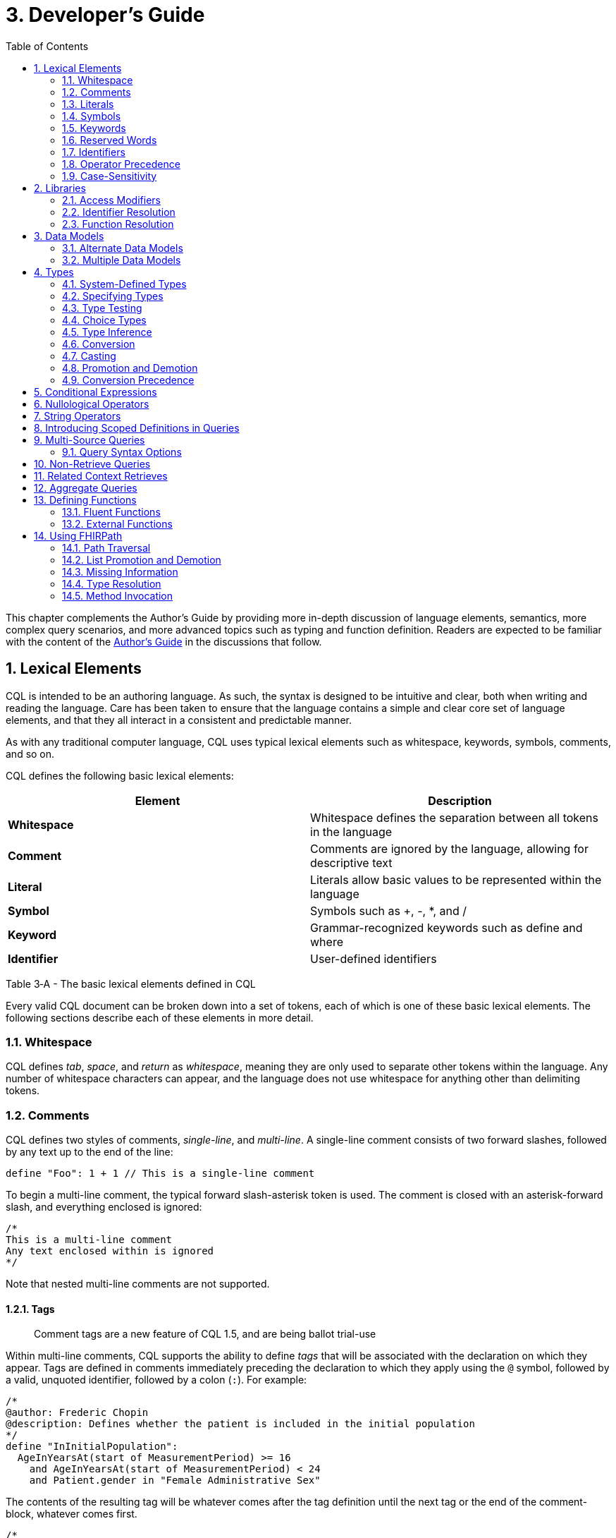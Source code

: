[[developers-guide]]
= 3. Developer’s Guide
:page-layout: dev
:backend: xhtml
:sectnums:
:sectanchors:
:toc:
:page-standards-status: normative

This chapter complements the Author’s Guide by providing more in-depth discussion of language elements, semantics, more complex query scenarios, and more advanced topics such as typing and function definition. Readers are expected to be familiar with the content of the link:02-authorsguide.html[Author’s Guide] in the discussions that follow.

[[lexical-elements]]
== Lexical Elements

CQL is intended to be an authoring language. As such, the syntax is designed to be intuitive and clear, both when writing and reading the language. Care has been taken to ensure that the language contains a simple and clear core set of language elements, and that they all interact in a consistent and predictable manner.

As with any traditional computer language, CQL uses typical lexical elements such as whitespace, keywords, symbols, comments, and so on.

CQL defines the following basic lexical elements:

[[table-3-a]]
[cols=",",options="header",]
|================================================================================
|Element |Description
|*Whitespace* |Whitespace defines the separation between all tokens in the language
|*Comment* |Comments are ignored by the language, allowing for descriptive text
|*Literal* |Literals allow basic values to be represented within the language
|*Symbol* |Symbols such as [.sym]#+#, [.sym]#-#, [.sym]#*#, and [.sym]#/#
|*Keyword* |Grammar-recognized keywords such as define and where
|*Identifier* |User-defined identifiers
|================================================================================

Table 3‑A - The basic lexical elements defined in CQL

Every valid CQL document can be broken down into a set of tokens, each of which is one of these basic lexical elements. The following sections describe each of these elements in more detail.

[[whitespace]]
=== Whitespace

CQL defines _tab_, _space_, and _return_ as _whitespace_, meaning they are only used to separate other tokens within the language. Any number of whitespace characters can appear, and the language does not use whitespace for anything other than delimiting tokens.

[[comments]]
=== Comments

CQL defines two styles of comments, _single-line_, and _multi-line_. A single-line comment consists of two forward slashes, followed by any text up to the end of the line:

[source,cql]
----
define "Foo": 1 + 1 // This is a single-line comment
----

To begin a multi-line comment, the typical forward slash-asterisk token is used. The comment is closed with an asterisk-forward slash, and everything enclosed is ignored:

[source,cql]
----
/*
This is a multi-line comment
Any text enclosed within is ignored
*/
----

Note that nested multi-line comments are not supported.

[[tags]]
==== Tags

[.note-info]
____
Comment tags are a new feature of CQL 1.5, and are being ballot trial-use
____

Within multi-line comments, CQL supports the ability to define _tags_ that will be associated with the declaration on which they appear. Tags are defined in comments immediately preceding the declaration to which they apply using the `@` symbol, followed by a valid, unquoted identifier, followed by a colon (`:`). For example:

[source,cql]
----
/*
@author: Frederic Chopin
@description: Defines whether the patient is included in the initial population
*/
define "InInitialPopulation":
  AgeInYearsAt(start of MeasurementPeriod) >= 16
    and AgeInYearsAt(start of MeasurementPeriod) < 24
    and Patient.gender in "Female Administrative Sex"
----

The contents of the resulting tag will be whatever comes after the tag definition until the next tag or the end of the comment-block, whatever comes first.

[source,cql]
----
/*
@author: Ludwig van Beethoven
@description: Determines the cumulative duration of a list of intervals
@comment: This function collapses the input intervals prior to determining the cumulative duration
to ensure overlapping intervals do not contribute multiple times to the result
 */
define function "CumulativeDuration"(Intervals List<Interval<DateTime>>):
  Sum((collapse Intervals) X return all duration in days of X)
----

[[literals]]
=== Literals

Literals provide for the representation of basic values within CQL. The following types of literals are supported:

[[table-3-b]]
[cols=",",options="header",]
|============================================================================================================
|Literal |Description
|*Null* |The null literal ([.kw]#null#)
|*Boolean* |The boolean literals ([.kw]#true# and [.kw]#false#)
|*Integer* |Sequences of digits in the range 0..2^31^-1
|*Long* |Sequences of digits in the range 0..2^63^-1
|*Decimal* |Sequences of digits with a decimal point, in the range 0.0.. (10^28^-1)/10^8^
|*String* |Strings of any character enclosed within single-ticks ([.lit]#'#)
|*Date* |The at-symbol ([.sym]#@#) followed by an ISO-8601 compliant representation of a date
|*DateTime* |The at-symbol ([.sym]#@#) followed by an ISO-8601 compliant representation of a datetime
|*Time* |The at-symbol ([.sym]#@#) followed by an ISO-8601 compliant representation of a time
|*Quantity* |An integer or decimal literal followed by a datetime precision specifier, or a UCUM unit specifier
|*Ratio* |A ratio of two quantities, separated by a colon ([.sym]#:#)
|============================================================================================================

Table 3‑B - The types of literals supported in CQL

CQL uses standard escape sequences for string literals:

[[table-3-c]]
[cols=",",options="header",]
|========================================================================================
|Escape |Character
|\' |Single-quote
|\" |Double-quote
|\` |Backtick
|\r |Carriage Return
|\n |Line Feed
|\t |Tab
|\f |Form Feed
|\\ |Backslash
|\uXXXX |Unicode character, where XXXX is the hexadecimal representation of the character
|========================================================================================

Table 3‑C - The escape sequences for string literals in CQL

[[symbols]]
=== Symbols

Symbols provide structure to the grammar and allow symbolic invocation of common operators such as addition. CQL defines the following symbols:

[[table-3-d]]
[cols=",",options="header",]
|===============================================================================================
|Symbol |Description
|*:* |Definition operator, typically read as “defined as”. Also used to separate the numerator from denominator in Ratio literals
|*()* |Parentheses for delimiting groups, as well as specifying and passing function parameters
|*[]* |Brackets for indexing into lists and strings, as well as delimiting the retrieve expression
|*{}* |Braces for delimiting lists and tuples
|*<>* |Angle-brackets for delimiting generic types within type specifiers
|*.* |Period for qualifiers and accessors
|*,* |Comma for delimiting items in a syntactic list
|*= != \<= < > >=* |Comparison operators for comparing values
|*+ - * / ^* |Arithmetic operators for performing calculations
|===============================================================================================

Table 3‑D - The symbols supported by CQL to provide structure to the grammar and allow symbolic invocation of common operators such as addition

[[keywords]]
=== Keywords

Keywords are words that are recognized by the parser and used to build the various language constructs. CQL defines the following keywords:

[source,cql]
----
after
aggregate
all
and
as
asc
ascending
before
between
by
called
case
cast
code
Code
codesystem
codesystems
collapse
concept
Concept
contains
context
convert
date
day
days
default
define
desc
descending
difference
display
distinct
div
duration
during
else
end
ends
except
exists
expand
false
flatten
fluent
from
function
hour
hours
if
implies
in
include
includes
included in
intersect
Interval
is
let
library
List
maximum
meets
millisecond
milliseconds
minimum
minute
minutes
mod
month
months
not
null
occurs
of
on
or
or after
or before
or less
or more
or on
overlaps
parameter
per
point
predecessor
private
properly
public
return
same
singleton
second
seconds
start
starting
starts
sort
successor
such that
then
time
timezoneoffset
to
true
Tuple
union
using
valueset
version
week
weeks
where
when
width
with
within
without
xor
year
years
----

[[reserved-words]]
=== Reserved Words

When there is no possibility for ambiguity, keywords may also be used as identifiers. However, many keywords are considered _reserved_ words, meaning that it is illegal to use them as identifiers. If necessary, identifiers that clash with a reserved word can be double-quoted or surrounded by backticks (`` ` ``).

The following keywords are defined as reserved words:

[source,cql]
----
aggregate
all
and
as
after
before
between
case
cast
Code
collapse
Concept
convert
day
days
difference
distinct
duration
during
else
exists
expand
false
flatten
from
if
in
included in
is
hour
hours
Interval
let
List
maximum
millisecond
milliseconds
minimum
minute
minutes
month
months
not
null
occurs
of
on or
or
or on
per
properly
return
same
second
seconds
singleton
sort
such that
then
to
true
Tuple
week
weeks
when
with
within
without
year
years
----

Note that most reserved words may still be used as identifiers if the usage is unambiguous. For example, [.kw]#exists# is a reserved word, but because the use of parentheses is required for function invocation, it can still be distinguished as a function identifier.

In addition, even though many keywords are allowed to appear as identifiers, this feature of the language is about avoiding naming clashes with data models used in CQL, and several places in the grammar do not allow keywords or reserved words to be used as identifiers. For example, named expressions, terminology declarations, aliases, and let clauses cannot use keywords or reserved words as identifiers.

[[identifiers]]
=== Identifiers

Identifiers are used to name various elements within the language. There are three types of identifiers in CQL, simple, delimited, and quoted.

A simple identifier is any alphabetical character or an underscore, followed by any number of alpha-numeric characters or underscores. For example, the following are all valid simple identifiers:

[source,cql]
----
Foo
Foo1
_Foo
foo
FOO
----

Note also that these are all unique identifiers. By convention, simple identifiers in CQL should not begin with underscores, and should be Pascal-cased (meaning the first letter of every word within the identifier is capitalized), rather than using underscores.

In particular, the use of identifiers that differ only in case should be avoided.

A delimited identifier is any sequence of characters enclosed in backticks ([.sym]#`#):

[source, cql]
----
`Encounter, Performed`
`Diagnosis`
----

A quoted identifier is any sequence of characters enclosed in double-quotes ([.sym]#"#):

[source,cql]
----
"Encounter, Performed"
"Diagnosis"
----

The use of double-quotes and backticks allows identifiers to contain spaces, commas, and other characters that would not be allowed within simple identifiers. This allows identifiers within CQL to be much more descriptive and readable.

To specify a quoted or delimited identifier that includes a double-quote ([.sym]#"#) or backtick ([.sym]#`#), use a backslash to escape the delimiter:

[source,cql]
----
"Encounter \"Inpatient\""
----

Note that double-quoted and delimited identifiers are still case-sensitive, and as with simple identifiers, the use of identifiers that differ only in case should be avoided. The enclosing delimiter marks are not included in the defined identifier.

CQL escape sequences for strings also work for identifiers:

[[table-3-e]]
[cols=",",options="header",]
|========================================================================================
|Escape |Character
|*\'* |Single-quote
|*\"* |Double-quote
|*\`* |Backtick
|*\r* |Carriage Return
|*\n* |Line Feed
|*\t* |Tab
|*\f* |Form Feed
|*\\* |Backslash
|*\uXXXX* |Unicode character, where XXXX is the hexadecimal representation of the character
|========================================================================================

Table 3‑E - The escape sequences for identifiers in CQL

[[qualified-identifiers]]
==== Qualified Identifiers

Identifiers can be combined using the _qualifier_ operator ([.sym]#.#), resulting in a _qualified identifier_. For example [.id]#Common.ConditionsIndicatingSexualActivity#. An identifier with no qualifiers is an _unqualified identifier_.

[[operator-precedence]]
=== Operator Precedence

CQL uses standard in-fix operator notation for expressing computational logic. As a result, CQL also adopts the expected operator precedence to ensure consistent and predictable behavior of expressions written using CQL. The following table lists the order of operator precedence in CQL from highest to lowest:

[[table-3-f]]
[cols=",",options="header",]
|==============================================================
|Category |Operators
|*Primary* |[.sym]#.# [.sym]#[]# [.sym]#()#
|*Conversion Phrase* |[.kw]#convert#..[.kw]#to#
|*Unary Arithmetic* |unary [.sym]#+/-#
|*Extractor* |[.kw]#start# [.kw]#end# [.kw]#difference# [.kw]#duration# [.kw]#width# [.kw]#successor# [.kw]#predecessor of# +
_component_ [.kw]#singleton from#
|*Exponentiation* |[.sym]#^#
|*Multiplicative* |[.sym]#*# [.sym]#/# [.kw]#div mod#
|*Additive* |[.sym]#+# [.sym]#-# [.sym]#&#
|*Conditional* |[.kw]#if#..[.kw]#then#..[.kw]#else# +
[.kw]#case#..[.kw]#else#..[.kw]#end#
|*Unary List* |[.kw]#distinct# [.kw]#collapse# [.kw]#flatten# [.kw]#expand#
|*Unary Test* |[.kw]#is null# [.kw]#true# [.kw]#false#
|*Type Operators* |[.kw]#is as cast#..[.kw]#as#
|*Unary Logical* |[.kw]#not exists#
|*Between* |[.kw]#between# +
_precision_ [.kw]#between# +
[.kw]#duration in# _precision_ [.kw]#between# +
[.kw]#difference in# _precision_ [.kw]#between#
|*Comparison* |[.sym]#\<=# [.sym]#<# [.sym]#># [.sym]#>=#
|*Timing Phrase* |[.kw]#same as# +
[.kw]#includes# +
[.kw]#during# +
[.kw]#before/after# +
[.kw]#within#
|*Interval Operators* |[.kw]#meets overlaps starts ends#
|*Equality* |[.sym]#=# [.sym]#!=# [.sym]#~# [.sym]#!~#
|*Membership* |[.kw]#in contains#
|*Conjunction* |[.kw]#and#
|*Disjunction* |[.kw]#or xor#
|*Implication* |[.kw]#implies#
|*Binary List* |[.kw]#union intersect except#
|==============================================================

Table 3‑F - The order of operator precedence in CQL

As with most expression languages, parentheses can always be used to force order-of-operations if the defined operator precedence does not produce the intended evaluation of a given expression.

When multiple operators appear in a single category, precedence is determined by the order of appearance in the expression, left to right.

[[case-sensitivity]]
=== Case-Sensitivity

To encourage consistency and reduce potential confusion, CQL is a case-sensitive language. This means that case is considered when matching keywords and identifiers in the language. For example, the following CQL is invalid:

[source,cql]
----
Define "Foo": 1 + 1
----

The declaration is illegal because the parser will not recognize [.kw]#Define# as a keyword.

[[libraries-1]]
== Libraries

Libraries provide the basic unit of code organization for CQL. Each CQL file contains a single library, and may include any number of libraries by reference, subject to the following constraints:

* The local <<identifiers,identifier>> for a referenced library must be <<qualified-identifiers,unqualified>> and unique within the artifact.
* Circular library references are not allowed.
* Library references are not transitive.

Library identifiers may be qualified to any degree to allow libraries to be organized and shared. In addition, the ELM for a <<04-logicalspecification.adoc#library,library>> contains an identifier element with a namespace which provides a globally unique, stable identifier scope for the library. All the library identifiers within a given namespace must be unique, and the namespace is used by the implementation environment to resolve library identifiers to their actual library source. See the <<examples.adoc#mother-infant-measure,Mother Infant Measure>> for an example of how namespaces are specified in ELM.

When including a library, use the fully qualified identifier for the library. If the [.kw]#called# clause is omitted from the include declaration, the unqualified library identifier will be used as the local identifier for the library.

Because the library identifier and its qualifiers are CQL identifiers, they may be either a simple identifier, or a delimited-identifier, which may actually be a uniform resource identifier (URI), an object identifier (OID), or any other identifier system. It is up to the implementation and environment what interpretation, if any, is given to the identifier of a library. For example, assume a library identified as [.id]#Global.Common#:

[source,cql]
----
library Global.Common

define function "Foo"(A Integer, B Integer):
  A + B
----

When including this library, the [.kw]#called# clause may be omitted:

[source,cql]
----
library UsingCommon

include Global.Common

define function "Bar"(A Integer, B Integer):
  Common.Foo(A, B)
----

Libraries may also be declared with a specific version. When referencing a library, the reference may include a version specifier. If the reference includes a version specifier, the library with that version specifier must be used. If the reference does not include a version specifier, it is up to the implementation environment to provide the most appropriate version of the referenced library.

It is an error to reference a specific version of a library if the library does not have a version specifier, or if there is no library with the referenced version.

Note that the library declaration is optional in a CQL document, but if it is omitted, it is not possible to reference the library from any other CQL library.

Libraries may reference other libraries to any degree of nesting, so long as no circular library references are introduced, and all references to the same library use the same version. For example, given:

[source,cql]
----
library A version '1'
library A version '2'

library B includes library A version '1'
library C includes library A version '2'
----

A library D may not reference both B and C, because it would result in two different versions of library A being referenced.

In addition, library references are not transitive, meaning that in order to reference the components declared within a particular library, the library must be explicitly included. In other words, referencing a library does not automatically include libraries referenced by that library.

[[access-modifiers]]
=== Access Modifiers

Each component of a library may have an access modifier applied, either [.kw]#public# or [.kw]#private#. If no access modifier is applied, the component is considered public. Only public components of a library may be accessed by referencing libraries. Private components can only be accessed within the library itself.

[[identifier-resolution]]
=== Identifier Resolution

For identifiers, if a library name is not provided, the identifier must refer to a locally or system defined component. If a library name is provided, it must be the local identifier for the library, and that library must contain the identifier being referenced.

For named expressions, CQL supports forward declarations, so long as the resolution does not result in a circular definition.

[[function-resolution]]
=== Function Resolution

For functions, if a library name is not provided, the invocation must refer to a locally defined function, or a CQL system function. Function resolution proceeds by attempting to match the _signature_ of the invocation, i.e. the number and type of each argument, to a defined signature for the function. Because the CQL type system supports subtyping, generics, and implicit conversion and casting, it is possible for an invocation signature to match multiple defined signatures. In these cases, the _least converting_ signature is chosen, meaning the signature with the fewest required conversions. If multiple signatures have the same number of required conversions, an ambiguous resolution error is thrown, and the author must provide an explicit cast or conversion to resolve the ambiguity.

If a library name is provided, only that library will be searched for a resolution.

As with expressions, CQL supports forward declarations for functions, so long as the reference does not result in a cycle.

[[data-models-1]]
== Data Models

CQL allows any number of data models to be included in a given library, subject to the following constraints:

* The data model identifier must be unique, both among data models, as well as libraries.
* Data model references are not included from referenced libraries. To reference the data types in a data model, an appropriate local using declaration must be specified.

As with library references, data model references may include a version specifier. If a version is specified, then the environment must ensure that the version specifier matches the version of the data model supplied. If no data model matching the requested version is present, an error is thrown.

[[alternate-data-models]]
=== Alternate Data Models

Although the examples in this specification generally use the QUICK model (part of the Clinical Quality Framework), CQL itself does not require or depend on a specific data model. For example, the following sample is taken from the CMS146v2_using_QDM.cql file in the Examples section of the specification:

[source,cql]
----
["Encounter, Performed": "Ambulatory/ED Visit"] E
  with ["Diagnosis": "Acute Pharyngitis"] P such that
    interval[P."start datetime", P."stop datetime")
      overlaps after interval[E."start datetime", E."stop datetime")
----

In this example, QDM is used as the data model. Note the use of quoted attribute identifiers to allow for the spaces in the names of QDM attributes.

[[multiple-data-models]]
=== Multiple Data Models

Because CQL allows multiple [.kw]#using# declarations, the possibility exists for clashes within retrieve expressions. For example, a library that used both QUICK and vMR may clash on the name [.id]#Encounter#. In general, the resolution process for class names within CQL proceeds as follows:

* If the class name has no qualifier, then each model used in the current library is searched for an exact match.
** If an exact match is found in more than one model, the reference is considered ambiguous and an error is thrown that the class reference is ambiguous among the matches found.
** If an exact match is found in only one model, that model and type is used.
** If no match is found in any model, an error is thrown that the referenced name cannot be resolved.
* If the class name has a qualifier, then the qualifier specifies the model to be searched, and only that model is used to attempt a resolution.
** If the qualifier specifies the name of a model that cannot be found in the current library, an error is thrown that the referenced model cannot be found.
** If an exact match is found in the referenced model, that class is used.
** If no exact match is found, an error is thrown that the qualified class name cannot be resolved.

[[types]]
== Types

CQL is a statically typed language, meaning that it is possible to infer the type of any given expression, and for any given operator invocation, the type of the arguments must match the types of the operands. To provide complete support for the type system, CQL supports several constructs for dealing with types including _type specifiers_, as well as _conversion_, _casting_, and _type-testing_ operators.

CQL uses a single-inheritance type system, meaning that each type is derived from at most one type. Given a type T and a type T' derived from type T, the following statements are true:

* The type T is a _supertype_ of type T'.
* The type T' is a _subtype_ of type T.
* A value of type T' may appear anywhere a value of type T is expected.

[[system-defined-types]]
=== System-Defined Types

CQL defines several base types that provide the elements for constructing other types, as well as for defining the operations available within the language.

The maximal supertype is System.Any. All other types derive from System.Any, meaning that any value is of some type, and also ultimately of type System.Any.

All the system-defined types derive directly from System.Any. The primitive types and their ranges are summarized here:

[[table-3-g]]
[cols=",,",options="header",]
|=========================================================================
|Type |Range |Step Size
|*Boolean* |false..true |N/A
|*Integer* |-2^31^..2^31^–1 |1
|*Long* |-2^63^..2^63^-1 |1
|*Date* |@0001-01-01..@9999-12-31 |1 day
|*DateTime* |@0001-01-01T00:00:00.0..@9999-12-31T23:59:59.999 |1 millisecond
|*Decimal* |(-10^28^+1)/10^8^..(10^28^-1)/10^8^ |10^-8^
|*String* |All strings of length 2^31^-1 or less. |N/A
|*Time* |@T00:00:00.0..@T23:59:59.999 |1 millisecond
|=========================================================================

Table 3‑G - The primitive types and their ranges supported in CQL

Note that CQL supports three-valued logic, see the section on <<02-authorsguide.adoc#missing-information,Missing Information>> in the Author's Guide, as well as the section on <<Missing Information>> in the Developer's guide for more.

In addition, CQL defines several structured types to facilitate representation and manipulation of clinical information:

[[table-3-h]]
[cols=",",options="header",]
|==========================================================================================================
|Type |Description
|*Code* |Represents a clinical terminology code, including the code identifier, system, version, and display.
|*Concept* |Represents a single concept as a list of equivalent Codes.
|*Quantity* |Represents a quantity with a dimension, specified in UCUM units.
|*Ratio* |Represents a ratio between two quantities
|==========================================================================================================

Table 3‑H - The structured types to facilitate representation and manipulation of clinical information

For more information about these types, refer to the link:09-b-cqlreference.html[CQL Reference] section on <<09-b-cqlreference.adoc#types-2,Types>>.

[[specifying-types]]
=== Specifying Types

In various constructs, the type of a value must be specified. For example, when defining the type of a parameter, or when testing a value to determine whether it is of a specific type. CQL provides the _type specifier_ for this purpose. There are five categories of type-specifiers, corresponding to the four categories of values supported by CQL, plus a choice type category that allows for more flexible models and expressions:

* Named Types
* Tuple Types
* Interval Types
* List Types
* Choice Types

The _named type specifier_ is simply the name of the type. For example:

[source,cql]
----
parameter Threshold Integer
----

This example declares a parameter named [.id]#Threshold# of type [.id]#Integer#.

The _tuple type specifier_ allows the names and types of the elements of the type to be specified. For example:

[source,cql]
----
parameter Demographics Tuple { address String, city String, zip String }
----

The _interval type specifier_ allows the point-type of the interval to be specified:

[source,cql]
----
parameter Range Interval<Integer>
----

The _list type specifier_ allows the element-type of a list to be specified:

[source,cql]
----
parameter Points List<Integer>
----

And finally, the _choice type specifier_ allows a choice type to be specified:

[source,cql]
----
parameter ChoiceValue Choice<Integer, String>
----

[[type-testing]]
=== Type Testing

CQL supports the ability to test whether or not a value is of a given type. For example:

[source,cql]
----
5 is Integer
----

returns [.kw]#true# because [.lit]#5# is an [.id]#Integer#.

In general, the _is_ relationship determines whether or not a given type is derived from another type. Given a type T and a type T' derived from type T, the following definitions hold:

* Identity – T is T
* Subtype – T' is T

Note that because of the _identity_ relationship above, the term _subtype_ applies to all derived types, as well as the type itself. In the discussions that follow, if a definition must explicitly refer to only derived types, the term _proper subtype_ will be used.

For interval types, given a point type P, and a point type P' derived from type P, interval type Interval<P'> is a subtype of interval type Interval<P>.

For list types, given an element type E, and an element type E' derived from type E, list type List<E'> is a subtype of list type List<E>.

For tuple types, given a tuple type T with elements E~1~, E~2~, ...E~n~, names N~1~, N~2~, ...N~n~­, and types T~1~, T~2~, ...T~n~, respectively, a tuple type T' with elements E'~1~, E'~2~, ...E'~n~, names N'~1~, N'~2~, ...N'~n~, and types T'~1~, T'~2~, ...T'~n~, type T' is a subtype of type T if and only if:

* The number of elements in each type is the same: |E| = |E'|
* For each element in T, there is one element in T' with the same name, and the type of the matching element in T' is a subtype of the type of the element in T.

For structured types, the supertype is specified as part of the definition of the type. Subtypes inherit all the elements of the supertype and may define additional elements that are only present on the derived type.

[[choice-types]]
=== Choice Types

CQL also supports the notion of a _choice type_, a type that is defined by a list of component types. For example, an element of a tuple type may be a choice of [.id]#Integer# or [.id]#String#, meaning that the element may contain a value that is either an [.id]#Integer#, or a [.id]#String#.

In addition, choice types can be used to indicate the type of a list of mixed elements, such as the result of a [.kw]#union#:

[source,cql]
----
[Procedure] union [Encounter]
----

This example results in a list that contains both Procedures and Encounters, and the resulting type is [.id]#Choice<Procedure#, [.id]#Encounter>#.

An expression of a choice type can be used anywhere that a value of any of its component types is expected, and an implicit cast will be used to restrict the choice type to the correct component type.

For example, given an [.id]#Observation# type with an element [.id]#value# of type [.id]#Choice<String#, [.id]#Code#, [.id]#Integer#, [.id]#Decimal#, [.id]#Quantity>#, the following expressions are all valid:

[source,cql]
----
Observation.value + 12
Observation.value & ' (observed)' +
Observation.value in "Valid Values" +
Observation.value < 5 'mg'
----

These expressions will result in an implicit cast being applied as follows:

[source,cql]
----
(Observation.value as Integer) + 12 +
(Observation.value as String) & ' (observed)' +
(Observation.value as Code) in "Valid Values" +
(Observation.value as Quantity) < 5 'mg'
----

The semantics for casting will result in a [.kw]#null# if the run-time value of the element is not of the appropriate type.

When accessing an element of a choice type with structured types as components, any element can be accessed. Note, however, that if the element being accessed is present in multiple components, the resulting expression may be a choice type if the elements have different types.

In addition, the choice type enables the set operations, [.kw]#union#, [.kw]#intersect#, and [.kw]#except# to be generalized to work on lists of different types.

For [.kw]#union#, this means that the inputs can be lists of different types of elements, and the type of the result is now a choice type with components of each of the input types. If the input types are the same, the result is a choice with a single component which degenerates to the component type.

For [.kw]#intersect#, this means the inputs can be lists of different types of elements, and the type of the result is a choice with only the types that are common between the input types. Again, if this results in a choice with a single component, it degenerates to the component type.

For [.kw]#except#, this means that the inputs can contain lists of different types of elements, but because the except may not exclude all the values of a given type, the result will be the same type as the left input.

[[type-inference]]
=== Type Inference

Type inference is the process of determining the type of an expression based on the types of the values and operations involved in the expression. CQL is a strongly typed language, meaning that it is always possible to infer the type of an expression at compile-time (i.e. by static analysis).

The type inference rules for the various categories of language constructs are given in the following sections.

[[literals-and-selectors]]
==== Literals and Selectors

The type of a literal is trivial for the primitive types and selectors: [.id]#Boolean#, [.id]#String#, [.id]#Integer#, [.id]#Long#, [.id]#Decimal#, [.id]#Date#, [.id]#DateTime#, [.id]#Time#, [.id]#Quantity#, and [.id]#Ratio#.

The type of the null selector is Any.

For a list selector, the type may be specified as part of the selector:

[source,cql]
----
List<System.Integer> { 1, 2, 3 }
----

Or it may be inferred based on the types of the elements:

[source,cql]
----
{ 1, 2, 3 }
----

For an empty list, with no specifier, the type is List<Any>.

If the type of a list is specified, the elements in the list are required to be of the declared element type of the list.

If the type of the list is inferred, the type of the first element is used initially, and subsequent elements in the list are required to be of the inferred type of the first element, with the exception that if a subsequent element is a supertype of the initial element, or if the initial element is convertible to the type of a subsequent element, the type of the subsequent element will become the new inferred element type for the list.

For a tuple selector, the type is constructed from the elements in the tuple selector.

For an instance selector, the type is determined by the name of the type of the instance being constructed.

[[operators-and-functions]]
==== Operators and Functions

In general, the result type of an operator or function is determined by the declared return type of the function. For example, the (Integer, Integer) overload of the Add operator returns an Integer value, so the type of an Add invocation is Integer:

[source,cql]
----
3 + 4
----

The CQL Reference appendix gives the signatures and declared return types for all system operators.

In addition to special cases for operators such as conditionals and Coalesce, CQL defines implicit conversion, casting, and promotion and demotion to provide more flexible type checking rules. These special cases are described in subsequent sections.

[[queries-1]]
==== Queries

For queries, the type inference rules are based on the clauses used, beginning with single-source queries:

1.  For a single-source query, the initial type of the query is the type of expression defining the single source. If the expression is singular (i.e. non-list-valued) the query ranges over only that element. If the expression is plural, the query ranges over all the elements in the list.
2.  For a multi-source query, the initial type of the query is defined by a tuple where each tuple has an element for each source in the query, named the alias name of the source, and of the type of the expression defining the source. If all sources are singular the initial type of the query is the singular tuple type. If any source is plural, the initial type of the query is a list of the tuple type.
3.  Let clauses only introduce content that can be referenced within the scope of the query, they do not impact the type of the result unless referenced within a return clause.
4.  With and without clauses only limit the set of results returned by a query, they do not impact the type of the result.
5.  A where clause only limits the set of results returned by the query, it does not impact the type of the result.
6.  The return clause determines the overall shape of the query result. If there is no return clause, the result type of the query is the same as the initial type of the query as determined based on the sources. If a return clause is used, the result type of the query is inferred based on the return expression. If the query is singular, the result type is the type of the return clause expression. If the query is plural, the result type is a list whose element types are the type of the return expression.
7.  Similar to the return clause, an aggregate clause, if present, determines the overall result of the query. If an aggregate clause is used, the result type of the query is the result type of the aggregate expression, regardless of whether the query is singular or plural.

[[conversion]]
=== Conversion

Conversion is the operation of turning a value from one type into another. For example, converting a number to a string, or vice-versa. CQL supports explicit conversion operators, as well as implicit conversion for some specific types.

[[explicit-conversion]]
==== Explicit Conversion

The explicit [.kw]#convert# can be used to convert a value from one type to another. For example, to convert the string representation of a datetime to a [.id]#DateTime# value:

[source,cql]
----
convert '2014-01-01T12:00:00.0-06:00' to DateTime
----

If the conversion cannot be performed, the result is [.kw]#null#. For example:

[source,cql]
----
convert 'Foo' to Integer
----

will result in [.kw]#null#. The convert syntax is equivalent to invoking one of the defined conversion operators:

[[table-3-i]]
[cols=",",options="header",]
|==============================================================================================================================================================================================================
|Operator |Description
|*ToBoolean(String)* |Converts the string representation of a boolean value to a Boolean value
|*ToInteger(String)* |Converts the string representation of an integer value to an Integer value using the format ([.sym]#+\|-#)d*
|*ToLong(Integer)* |Converts an Integer value to an equivalent Long value
|*ToLong(String)* |Converts the string representation of a long value to a Long value using the format ([.sym]#+\|-#)d*
|*ToDecimal(Integer)* |Converts an Integer value to an equivalent Decimal value
|*ToDecimal(Long)* |Converts a Long value to an equivalent Decimal value
|*ToDecimal(String)* |Converts the string representation of a decimal value to a Decimal value using the format ([.sym]#+\|-#)d*.d*
|*ToQuantity(Decimal)* |Converts a Decimal value to a Quantity with a default unit ('1')
|*ToQuantity(Integer)* |Converts an Integer value to a Quantity with a default unit ('1')
|*ToQuantity(String)* |Converts the string representation of a quantity value to a Quantity value using the format ([.sym]#+\|-#)d*.d*'units'
|*ToRatio(String)* |Converts the string representation of a ratio value to a Ratio value using the format <quantity>:<quantity>
|*ToDate(String)* |Converts the string representation of a date value to a Date value using ISO-8601 format: YYYY-MM-DD
|*ToDate(DateTime)* |Converts a DateTime to a Date. This is equivalent to invoking [.kw]#date from# on the DateTime value
|*ToDateTime(Date)* |Converts a Date value to a DateTime with all time components set to 0 and the timezone offset of the request
|*ToDateTime(String)* |Converts the string representation of a datetime value to a DateTime value using ISO-8601 format: YYYY-MM-DDThh:mm:ss.fff(+\|-)hh:mm
|*ToTime(String)* |Converts the string representation of a time value to a Time value using ISO-8601 format: hh:mm:ss.fff
|*ToString(Boolean)* |Converts a Boolean value to its string representation (true\|false)
|*ToString(Integer)* |Converts an Integer value to its string representation
|*ToString(Long)* |Converts a Long value to its string representation
|*ToString(Decimal)* |Converts a Decimal value to its string representation
|*ToString(Quantity)* |Converts a Quantity value to its string representation
|*ToString(Ratio)* |Converts a Ratio value to its string representation
|*ToString(Date)* |Converts a Date value to its string representation
|*ToString(DateTime)* |Converts a DateTime value to its string representation
|*ToString(Time)* |Converts a Time value to its string representation
|*ToConcept(Code)* |Converts a Code value to a Concept with the given Code as its primary and only Code. If the Code has a display value, the Concept will have the same display value.
|*ToConcept(List<Code>)* |Converts a list of Code values to a Concept with the first Code in the list as the primary Code. If the primary Code has a display value, the Concept will have the same display value.
|==============================================================================================================================================================================================================

Table 3‑I - The defined type conversion operators in CQL

For a complete description of these conversion operators, refer to the <<09-b-cqlreference.adoc#type-operators-1,Type Operators>> section in the link:09-b-cqlreference.html[CQL Reference].

[[quantity-conversions]]
==== Quantity Conversions

In addition to type conversions, CQL supports _quantity conversion_, converting a quantity from one unit to another unit using the same [.kw]#convert# keyword:

[source,cql]
----
convert 5000 'g' to 'kg'
convert 28 days to weeks
----

If the unit conversion is valid, the expression results in a quantity with the target units. If the unit conversion is invalid, the result is [.kw]#null#.

[.note-warning]
____

Note that implementations are not required to support quantity conversion. Implementations that do support unit conversion shall do so according to the conversion specified by UCUM. Implementations that do not support unit conversion shall throw an error if an unsupported unit conversion is requested with this operation.

____

[[implicit-conversions]]
==== Implicit Conversions

In addition to the explicit conversion operators discussed above, CQL supports implicit conversions for specific types to enable expressions to be built more easily. The following table lists the explicit and implicit conversions supported in CQL:

[[table-3-j]]
[cols=",,,,,,,,,,,,,",options="header",]
|===============================================================================================
|From\To   |Boolean |Integer |Long |Decimal |Quantity |Ratio |String |Date |DateTime |Time |Code |Concept |List<Code>
|*Boolean* |N/A |- |- |- |- |- |Explicit |- |- |- |- |- |-
|*Integer* |- |N/A |Implicit |Implicit |Implicit |- |Explicit |- |- |- |- |- |-
|*Long* |- |- |N/A |Implicit |- |- |Explicit |- |- |- |- |- |-
|*Decimal* |- |- |- |N/A |Implicit |- |Explicit |- |- |- |- |- |-
|*Quantity* |- |- |- |- |N/A |- |Explicit |- |- |- |- |- |-
|*Ratio* |- |- |- |- |- |N/A |Explicit |- |- |- |- |- |-
|*String* |Explicit |Explicit |Explicit |Explicit |Explicit |Explicit |N/A |Explicit |Explicit |Explicit |- |- |-
|*Date* |- |- |- |- |- |- |Explicit |N/A |Implicit |- |- |- |-
|*DateTime* |- |- |- |- |- |- |Explicit |Explicit |N/A |- |- |- |-
|*Time* |- |- |- |- |- |- |Explicit |- |- |N/A |- |- |-
|*Code* |- |- |- |- |- |- |- |- |- |- |N/A |Implicit |-
|*Concept* |- |- |- |- |- |- |- |- |- |- |- |N/A |Explicit
|*List<Code>* |- |- |- |- |- |- |- |- |- |- |- |Explicit |N/A
|===============================================================================================

Table 3‑J - The explicit and implicit conversions supported in CQL

In addition to these conversions, note that specific data models may introduce conversions, including implicit conversions.

Although implicit conversions can be performed using the explicit convert, the language will also automatically apply implicit conversions when appropriate to produce a correctly typed expression. For example, consider the following multiplication:

[source,cql]
----
define "MixedMultiply": 1 * 1.0
----

The type of the literal [.lit]#1# is [.id]#Integer#, and the type of the literal [.lit]#1.0# is [.id]#Decimal#. To infer the type of the expression correctly, the language will implicitly convert the type of the [.lit]#1# to [.id]#Decimal# by inserting a [.id]#ToDecimal# invocation. The multiplication is then performed on two [.id]#Decimals#, and the result type is [.id]#Decimal#.

In addition, CQL defines implicit conversion of a named structured type to its equivalent tuple type. For example, given the type [.id]#Person# with elements [.id]#Name# of type [.id]#String# and [.id]#DOB# of type [.id]#DateTime#, the following comparison is valid:

[source,cql]
----
define "TupleComparison": Person { Name: 'Joe', DOB: @1970-01-01 } = Tuple { Name: 'Joe', DOB: @1970-01-01 }
----

In this case, the structured value will be implicitly converted to the equivalent tuple type, and the comparison will evaluate to true.

Note that the opposite implicit conversion, from a tuple to a named structured type, does not occur because a named structured type has additional information (namely the type hierarchy) that cannot be inferred from the definition of a tuple type. In such cases, an explicit conversion can be used:

[source,cql]
----
define "TupleExpression": Tuple { Name: 'Joe', DOB: @1970-01-01 }
define "TupleConvert": convert TupleExpression to Person
----

The conversion from a tuple to a structured type requires that the set of elements in the tuple type be the same set or a subset of the elements in the structured type.

[[casting]]
=== Casting

Casting is the operation of treating a value of some base type as a more specific type at run-time. The [.kw]#as# operator provides this functionality. For example, given a model that defines an [.id]#ImagingProcedure# as a specialization of a [.id]#Procedure#, in the following example:

[source,cql]
----
define "AllProcedures": [Procedure]
define "ImagingProcedures":
  AllProcedures P
    where P is ImagingProcedure
    return P as ImagingProcedure
----

the [.id]#ImagingProcedures# expression returns all procedures that are instances of [.id]#ImagingProcedure# as instances of [.id]#ImagingProcedure#. This means that attributes that are specific to [.id]#ImagingProcedure# can be accessed.

If the run-time type of the value is not of the type specified in the [.kw]#as# operator, the result is [.kw]#null#.

In addition, CQL supports a _strict_ cast, which has the same semantics as casting, except that if the run-time type of the value is not of the type specified, a run-time error is thrown. The keyword [.kw]#cast# is used to indicate a strict cast:

[source,cql]
----
define "StrictCast": cast First(Procedures) as ImagingProcedure
----

[[implicit-casting]]
==== Implicit Casting

CQL also supports the notion of _implicit casting_ to prevent the need to cast a [.kw]#null# literal to a specific type. For example, consider the following expression:

[source,cql]
----
define "ImplicitCast": 5 * null
----

The type of the first argument to the multiplication is [.id]#Integer#, and the type of the second argument is [.id]#Any#, an untyped [.kw]#null# literal. But multipication of [.id]#Integer# and [.id]#Any# is not defined and [.id]#Any# is a supertype of [.id]#Integer#, not a subtype. This means that with strict typing, this expression would not compile without the addition of an explicit cast:

[source,cql]
----
define "ImplicitCast": 5 * (null as Integer)
----

To avoid the need for this explicit cast, CQL implicitly casts the [.id]#Any# to [.id]#Integer#.

[[promotion-and-demotion]]
=== Promotion and Demotion

To simplify the expression of logic involving lists and intervals, CQL defines _promotion_ and _demotion_, which are a special class of implicit conversions.

Promotion is used to implicitly convert a value to a list of values of that type. Whenever an operation that expects a list-valued argument is passed a single value, the single value may be promoted to a list of the same type containing the single value as its only element.

Demotion is the opposite, used to implicitly extract a single value from a list of values. Whenever an operation that expects a singleton is passed a list, the list may be demoted to a singleton using [.kw]#singleton from#.

For intervals, promotion is performed by creating an interval with the single value as the start and end of the interval, and demotion is performed using [.kw]#point from#.

Note that the use of demotion has the potential to result in a run-time error if [.kw]#singleton from# is invoked on a list with multiple elements, or if [.kw]#point from# is invoked on an interval wider than a single point. In addition, promotion and demotion can sometimes result in unexpected behavior. As such, environments may choose whether or not to support these features of the language.

Whether or not promotion and demotion should be used depends on the type-safety expectations for each use case. As such, promotion and demotion should only be used in environments where the consequences are well understood. By default, list promotion and demotion are appropriate to support the use of FHIRPath, interval promotion is used only to enable mixed-type signatures for the [.kw]#same or after# and [.kw]#same or before# operators, and interval demotion is not used.

[[conversion-precedence]]
=== Conversion Precedence

Because of the possibility that a given invocation signature may be resolved to multiple overloads of an operator through the application of different conversions, CQL specifies a conversion precedence for resolving the ambiguity. When matching the invocation type of an argument to the declared type of the corresponding argument of an operator, the following precedence is applied:

1.  Exact match – If the invocation type is an exact match to the declared type of the argument
2.  Subtype – If the invocation type is a subtype of the declared type of the argument
3.  Compatible – If the invocation type is compatible with the declared type of the argument (e.g., the invocation type is Any)
4.  Cast - If the invocation type can be cast to the declare type (e.g., the invocation type is a choice that includes the declared type)
5.  Implicit Conversion To Simple Type – An implicit conversion is defined from the invocation type of the argument to the declared type of the argument, and the declared type is a simple type
6.  Implicit Conversion To Class Type - An implicit conversion is defined from the invocation type of the argument to the declared type of the argument, and the declared type is a class type
7.  Interval Promotion - The declared type is an interval and the invocation type can be promoted to an interval of that type
8.  List Demotion – The invocation type of the argument is a list and can be demoted to the declared type
9.  Interval Demotion - The invocation type of the argument is an interval and can be demoted to the declared type
10.  List Promotion – The declared type is a list and the invocation type can be promoted to a list of that type

These conversion precedences can be viewed as ordered from _least converting_ to _most converting_. When determining a conversion path from an invocation signature to a declared signature, the _least converting_ overall conversion path is used.

[[conditional-expressions]]
== Conditional Expressions

To simplify the expression of complex logic, CQL provides two flavors of conditional expressions, the [.kw]#if# expression, and the [.kw]#case# expression.

The if expression allows a single condition to select between two expressions:

[source,cql]
----
if Count(X) > 0 then X[1] else 0
----

This expression checks the count of X and returns the first element if it is greater than [.lit]#0#; otherwise, the expression returns [.lit]#0#. Note that if the condition evaluates to [.kw]#null#, it is interpreted as [.kw]#false#.

The [.kw]#case# expression allows multiple conditions to be tested, and comes in two flavors: standard case, and selected case.

A standard case allows any number of conditions, each with a corresponding expression that will be the result of the [.kw]#case# if the associated condition evaluates to [.kw]#true#. Note that as with the if expression, if the condition evaluates to [.kw]#null#, it is interpreted as [.kw]#false#. If none of the conditions evaluate to [.kw]#true#, the [.kw]#else# expression is the result:

[source,cql]
----
case
  when X > Y then X
  when Y > X then Y
  else 0
end
----

A selected case specifies a comparand, and each case item specifies a possible value for the comparand. If the comparand is equal to a case item, the corresponding expression is the result of the selected case. If the comparand does not equal any of the case items, the else expression is the result:

[source,cql]
----
case X
  when 1 then 12
  when 2 then 14
  else 15
end
----

Note that if the source expression in a selected case is [.kw]#null#, no condition will compare equal and the result will be the else expression. If any case item is [.kw]#null#, it will not compare equal to the comparand.

Both of these conditional expression constructs require run-time conditional evaluation. This is sometimes referred to as short-circuit evaluation for conditional expressions. For implementations, this means delaying evaluation of the arguments. Revisiting the first example in this section:

[source,cql]
----
if Count(X) > 0 then X[1] else 0
----

Short-circuit evaluation means the expression `X[1]` will only be evaluated if `Count(X) > 0` evaluates to [.kw]#true#. This is in contrast to the logical operators [.kw]#and# and [.kw]#or#, where short-circuit evaluation is not required.

[[nullological-operators]]
== Nullological Operators

To provide complete support for missing information, CQL supports several operators for testing for and dealing with null results.

To provide a null result, use the [.kw]#null# keyword:

[source,cql]
----
null
----

To test whether an expression is [.kw]#null#, use the _null test_:

[source,cql]
----
X is null
X is not null
----

To replace a null with the result of an expression, use a simple [.kw]#if# expression:

[source,cql]
----
if X is null then Y else X
----

To return the first non-null expression among two or more expressions, use the [.id]#Coalesce# operator:

[source,cql]
----
Coalesce(X, Y, Z)
----

which is equivalent to:

[source,cql]
----
case
  when X is not null then X
  when Y is not null then Y
  else Z
end
----

In addition, CQL supports the boolean-test operators [.kw]#is [not] true# and [.kw]#is [not] false#. These operators, like the null-test operator, only return [.kw]#true# and [.kw]#false#, they will not propagate a [.kw]#null# result.

[source,cql]
----
X is true
X is not false
----

The first example will return [.kw]#true# if X evaluates to [.kw]#true#, [.kw]#false# if X evaluates to [.kw]#false# or [.kw]#null#. The second example will return [.kw]#true# if X evaluates to [.kw]#true# or [.kw]#null#, [.kw]#false# if X evaluates to [.kw]#false#. Note in particular that these operators are _not_ equivalent to comparison of [.id]#Boolean# results using equality or inequality.

[[string-operators]]
== String Operators

Although less common in typical clinical logic, some use cases require string manipulation. As such, CQL supports a core set of string operators.

Like lists, strings are 0-based in CQL. To index into a string, use the _indexer_ operator:

[source,cql]
----
X[0]
----

To determine the length of string, use the [.id]#Length# operator:

[source,cql]
----
Length(X)
----

To determine the position of a given pattern within a string, use the [.id]#PositionOf# operator:

[source,cql]
----
PositionOf('cde', 'abcdefg')
----

The [.id]#PositionOf()# operator returns the index of the starting character of the first argument in the second argument, if the first argument can be located in the second argument. Otherwise, [.id]#PositionOf()# returns [.lit]#-1# to indicate the pattern was not found in the string. To find the last appearance of a given pattern, use [.id]#LastPositionOf()#, and to find patterns at the beginning and end of a string, use [.id]#StartsWith()# and [.id]#EndsWith()#. Regular expression matching can be performed with the [.id]#Matches()# and [.id]#ReplaceMatches()# operators.

To return a substring from a given string, use the [.id]#Substring# operator:

[source,cql]
----
Substring('abcdefg', 0, 3)
----

This example returns the string [.lit]#'abc'#. The second argument is the starting index of the substring to be returned, and the third argument is the length of the substring to be returned. If the length is greater than the number of characters present in the string from the starting index on, the result includes only the remaining characters. If the starting index is less than 0, or greater than the length of the string, the result is [.kw]#null#. The third argument is optional; if it is not provided, the substring is taken from the starting index to the end of the string.

To concatenate strings, use the [.sym]#+# operator:

[source,cql]
----
'abc' + 'defg'
----

Note that when using [.sym]#+# with string values, if either argument is [.kw]#null#, the result will be [.kw]#null#. To treat [.kw]#null# as the empty string ([.sym]#''#), use the [.sym]#&# operator:

[source,cql]
----
'abc' & 'defg'
----

To combine a list of strings, use the [.id]#Combine# operator:

[source,cql]
----
Combine({ 'ab', 'cd', 'ef' })
----

The result of this expression is:

[source,cql]
----
'abcdef'
----

To combine a list with a separator, provide the separator argument to the [.id]#Combine# operator:

[source,cql]
----
Combine({ 'completed', 'refused', 'pending' }, ';')
----

The result of this expression is:

[source,cql]
----
'completed;refused;pending'
----

To split a string into a list of strings based on a specific separator, use the [.id]#Split# operator:

[source,cql]
----
Split('completed;refused;pending', ';')
----

The result of this expression is:

[source,cql]
----
{ 'completed', 'refused', 'pending' }
----

Use the [.id]#Upper# and [.id]#Lower# operators to return strings with upper or lowercase letters for all characters in the argument.

[[introducing-context-in-queries]]
== Introducing Scoped Definitions in Queries

The CQL query construct provides for the ability to introduce named expressions that only exist within the scope of a single query. The _let clause_ of queries allows any number of definitions to be provided. Each definition has access to all the available components of the query scope. This feature is extremely useful for simplifying query logic by allowing complex expressions to be defined and then reused within the scope of a single query. For example:

[source,cql]
----
"Medications" M
  let ingredients: GetIngredients(M.rxNormCode)
  return
    ingredients I
      let
        adjustedDoseQuantity: EnsureMicrogramQuantity(M.doseQuantity),
        dailyDose:
          GetDailyDose(
            I.ingredientCode,
            I.strength,
            I.doseFormCode,
            adjustedDoseQuantity,
            M.dosesPerDay
          ),
        factor: GetConversionFactor(I.ingredientCode, dailyDose, I.doseFormCode)
      return {
        rxNormCode: M.rxNormCode,
        doseFormCode: I.doseFormCode,
        doseQuantity: adjustedDoseQuantity,
        dosesPerDay: M.dosesPerDay,
        ingredientCode: I.ingredientCode,
        ingredientName: I.ingredientName,
        strength: I.strength,
        dailyDose: dailyDose,
        mme: Quantity { value: dailyDose.value * factor, unit: dailyDose.unit + '/d' }
      }
----

In this query, the same logic defined by the [.id]#dailyDose# expression can be reused multiple times in the where clause, avoiding the need to repeat the calculation and making the intended meaning of the logic much more clear.

Note also the ability to reference a previously defined let in the same scope, as in the use of [.id]#adjustedDoseQuantity# in the definition of [.id]#dailyDose#.

[[multi-source-queries]]
== Multi-Source Queries

In addition to the single-source queries discussed in the Author’s Guide, CQL provides multi-source queries to allow for the simple expression of complex relationships between sets of data. Consider the following excerpt from the numerator of a measure for appropriate warfarin and parenteral anticoagulation overlap therapy:

* *Numerator =*
** Patients who received warfarin and parenteral anticoagulation:
*** Five or more days, with an INR greater than or equal to 2 prior to discontinuation of parenteral therapy
*** OR: Five or more days, with an INR less than 2 and discharged on overlap therapy
*** OR: Less than five days and discharged on overlap therapy

We begin by breaking this down into the source components, Encounters, Warfarin Therapy, and Parenteral Therapy:

[source,cql]
----
define "Encounters": [Encounter: "Inpatient"] E
  where E.period during "Measurement Period"
define "Warfarin Therapy": [MedicationAdministration: "Warfarin"]
define "Parenteral Therapy": [MedicationAdministration: "Parenteral Anticoagulation"]
----

First, we establish that the encounter had both warfarin and parenteral anticoagulation therapies. This is easy enough to accomplish using [.kw]#with# clauses:

[source,cql]
----
define "Encounters with Warfarin and Parenteral Therapies":
  "Encounters" E
    with "Warfarin Therapy" W such that W.effectiveTime starts during E.period
    with "Parenteral Therapy" P such that P.effectiveTime starts during E.period
----

However, the next step involves calculating the duration of overlap between the warfarin and parenteral therapies, and a with clause only filters by a relationship, it does not introduce any data from the related source. To allow queries like this to be easily expressed, CQL allows a [.kw]#from# clause to be used to start a query:

[source,cql]
----
define "Encounters with Warfarin and Parenteral Therapies":
  from "Encounters" E,
    "Warfarin Therapy" W,
    "Parenteral Therapy" P
  where W.effectiveTime starts during E.period
    and P.effectiveTime starts during E.period
----

We now have both the encounter and the warfarin and parenteral therapies in scope and can perform calculations involving all three:

[source,cql]
----
define "Encounters with overlapping Warfarin and Parenteral Therapies":
  from "Encounters" E,
    "Warfarin Therapy" W,
    "Parenteral Therapy" P
  where W.effectiveTime starts during E.period
    and P.effectiveTime starts during E.period
    and duration in days of (W.effectiveTime intersect P.effectiveTime) >= 5
    and Last([Observation: "INR Value"] I
      where I.applies during P.effectiveTime sort by applies).value >= 2
----

This gives us the first condition, namely that a patient was on overlapping warfarin and parenteral therapies for at least 5 days, and the ending INR result associated with the parenteral therapy is greater than or equal to 2.

Next, we need to build criteria for the other cases, but these cases involve the same calculations, just compared against different values, or in different ways. Rather than having to restate the calculations multiple times, CQL allows a [.kw]#let# clause to be used to introduce an intermediate computational result within a query:

[source,cql]
----
define "Encounters with overlapping Warfarin and Parenteral Therapies":
  from "Encounters" E,
    "Warfarin Therapy" W,
    "Parenteral Therapy" P
  let
    overlapDuration: duration in days of (W.effectiveTime intersect P.effectiveTime),
    endingINR:
      Last([Observation: "INR Value"] I
        where I.applies during P.effectiveTime sort by applies
      ).value
  where W.effectiveTime starts during E.period
    and P.effectiveTime starts during E.period
    and (
      (overlapDuration >= 5 and endingINR >= 2)
      or (overlapDuration >= 5 and endingINR < 2
        and P.effectiveTime overlaps after E.period)
      or (overlapDuration < 5
        and P.effectiveTime overlaps after E.period)
    )
return E
----

Because the return clause in a query is optional, the type of the result of multi-source queries with no return clause is defined as a list of tuples with an element for each source named the alias for the source within the query and of the type of the elements of the source. For example:

[source,cql]
----
from [Encounter] E, [MedicationStatement] M
----

The result type of this query is:

[source,cql]
----
List<Tuple { E Encounter, M MedicationStatement }>
----

The result will be a list of tuples containing the cartesian product of all Encounters and Medication Statements.

In addition, the default for return clauses is [.kw]#distinct#, as opposed to [.kw]#all#, so if no return clause is specified, duplicates will be eliminated from the result.

[[query-syntax-options]]
=== Query Syntax Options

Note that the grammar for CQL queries allows for the [.kw]#from# keyword to be used for single- and multi-source queries. For example, the following is valid CQL:

[source,cql]
----
from [Encounter] E
  where E.effectiveTime starts after Today() - 1 year
----

Moreover, parsing the grammar can be simplified by requiring that all queries start with the [.kw]#from# keyword. To support a change to the language to enable this simplification, environments may require that all queries begin with the [.kw]#from# keyword.

[[non-retrieve-queries]]
== Non-Retrieve Queries

In addition to the query examples already discussed, it is possible to use any arbitrary expression as the source for a query. For example:

[source,cql]
----
({ 1, 2, 3, 4, 5 }) L return L * 2
----

This query results in [.sym]#{# [.lit]#2#, [.lit]#4#, [.lit]#6#, [.lit]#8#, [.lit]#10# [.sym]#}#. Note that the parentheses are required for arbitrary expressions. A query source is either a retrieve, a qualified identifier, or a parenthesized expression.

The above example also illustrates that queries need not be based on lists of tuples. In fact, they need not be based on lists at all. The following example illustrates the use of a query to redefine a single tuple:

[source,cql]
----
define "FirstInpatientEncounter":
  First([Encounter] E where E.class = 'inpatient' sort by period.start desc)

define "RedefinedEncounter":
  FirstInpatientEncounter E
    return Tuple {
      type: E.type,
      admissionDate: E.period.start,
      dischargeDate: E.period.end
    }
----

In addition, even if a given query is based on a list of tuples, the results are not required to be tuples. For example, if only the length of stay is required, the following example could be used to return a list of integers representing the length of stay in days for each encounter:

[source,cql]
----
[Encounter: "Inpatient"] E
  return duration in days of E.period
----

[[related-context-retrieves]]
== Related Context Retrieves

[.note-info]
____
Support for specifying search paths, include and reverseInclude elements in the Retrieve is a new feature of CQL 1.5, and is being balloted trial-use.
____

To allow queries to cross contexts, CQL supports the notion of a _related context retrieve_. For example, consider a neonatal measure where the infant is the subject of the measure. In order to calculate gestational age, the measure may need to retrieve information from the mother's record. Without the ability to cross contexts, this would not be possible. The following example illustrates this usage:

[source,cql]
----
context Patient

define "Mother": singleton from ([RelatedPerson: "Mother Relationship"])

define "Estimated Due Date":
  Last(
    ["Mother" -> "Observation": "Estimated Due Date Exam"] Exam
      sort by effective
  )

define "Gestational Age in Days at Birth":
  (280 - (duration in days between "Estimated Due Date" and "Birth Date")) div 7
----

Note the use of the [.id]#"Mother"# expression within the retrieve: [.id]#["Mother" \-> "Observation": "Estimated Due Date Exam"]#. This syntax ([.sym]#\->#) indicates that the retrieve should be performed in the context returned by the [.id]#"Mother"# expression. The [.id]#"Mother"# expression in this case will be evaluated in the [.id]#"Patient"# context, and result in a [.id]#RelatedPerson# from the infant's record with the relationship type of [.id]#"Mother Relationship"#. The [.id]#RelatedPerson# will then be used as the context for the retrieve.

If the expression being defined (such as "Mother" in the previous example) is [.kw]#null#, the related context retrieve would be evaluated with [.id]#id# [.sym]#= null#, which would result in unknown and an empty list would be the result. If the expression returns a class instance (as in this case, an instance of a [.id]#RelatedPerson#), the model information is used to determine the attribute of the class that contains the value for the context id ([.id]#linkedPatientId# in this case). And finally, the expression is not allowed to return a list, it must evaluate to a single class or primitive value.

[.note-danger]
____
As with all healthcare-related data, there are privacy and security concerns associated with this feature. Implementations must ensure that use of this functionality does not violate any access, authorization, or use protocols in the systems being accessed with this feature.

See the <<examples.adoc#mother-infant-measure,Mother Infant Measure>> example for a detailed illustration of this functionality.
____

[[aggregate-queries]]
== Aggregate Queries

[.note-info]
____
The aggregate clause is a new feature of CQL 1.5, and is being balloted trial-use.
____

CQL provides support for a limited class of recursive problems using the _aggregate clause_ of the query construct. This clause is similar in function to the JavaScript `.reduce()` function, in that it allows an expression to be repeatedly evaluated for each element of a list, and that expression can access the _current_ value of the aggregation. For example, the following query illustrates a simple usage of this construct to calculate the factorial of 5:

[source,cql]
----
define FactorialOfFive:
  ({ 1, 2, 3, 4, 5 }) Num
    aggregate Result starting 1: Result * Num
----

In this example, the list of integers from `1` to `5` is introduced as the primary source in a query with the alias `Num`, and then the `aggregate` clause is used to calculate the factorial. The result is named `Result` and given the starting value of `1`. This result is then repeatedly multiplied by each integer in the list to produce the final result.

More formally, the `aggregate` clause has the following syntax:

[source,ebnf]
----
<aggregate clause> ::=
  aggregate [(all | distinct)] <result alias> [<starting clause>] : <expression>

<starting clause> ::=
  starting (<simple literal> | <quantity | "("<expression>")")
----

The `aggregate` clause may be used in any query instead of a `return` clause, and causes the query to return the result of the last iteration of the aggregate expression. The `all` and `distinct` keywords can be used and apply to the elements prior to the iteration. The `result alias` is an identifier that can be used within the aggregation expression to refer to the current result value, enabling a limited form of recursion. The `starting clause` can be used to provide an initial value for the aggregation. If no starting clause is specified, the aggregation result is initially `null`.

As in the simple example above, the result of the query can be a single value, rather than a list of values, but note that since the aggregate expression may return a list, the result of an `aggregate` query may still be a list:

[source,cql]
----
define "RolledOutIntervals":
  MedicationRequestIntervals M
    aggregate R starting (null as List<Interval<DateTime>>): R union ({
      M X
        let S: Max({ end of Last(R) + 1 day, start of X }),
          E: S + duration in days of X
        return Interval[S, E]
    })
----

In this example, the `aggregate` expression is returning the union of the current result with an interval constructed from the greater of the day after the end of the last interval and the start of the current interval, to the duration in days of the current interval later. The result is a list of non-overlapping intervals where any overlaps in the input list have pushed out subsequent intervals.

Note that in general, since the type of the aggregate expression is not known until the expression can be semantically analyzed, it may be necessary to provide a typed starting expression as illustrated in this example. The starting clause can be omitted if the type of the result can be inferred from the aggregate expression:

[source,cql]
----
define FactorialOfFive:
  ({ 1, 2, 3, 4, 5 }) Num
    aggregate Result: Coalesce(Result, 1) * Result
----

In this example, since the starting clause is omitted, Result is initially null, and Coalesce must be used to provide the default value of 1, and the type of Integer will be inferred through the Coalesce. Note that although this example only computes the factorial of five, the expand operator could be used to generate a sequence of integers and used to construct a general factorial function.

[[defining-functions]]
== Defining Functions

CQL provides for the definition of functions. A function in CQL is a named expression that is allowed to take any number of arguments, each of which has a name and a declared type. For example:

[source,cql]
----
define function "CumulativeDuration"(Intervals List<Interval<DateTime>>):
  Sum((collapse Intervals) X return all duration in days of X)
----

This statement defines a function named [.id]#CumulativeDuration# that takes a single argument named [.id]#Intervals# of type [.kw]#List<Interval<DateTime>>#. The function returns the sum of duration in days of the collapsed intervals given. This function can then be used just as any other system-defined function:

[source,cql]
----
define "Encounters": [Encounter: "Inpatient Visit"]
define "CD": CumulativeDuration(Encounters E return E.period)
----

These statements establish an expression named CD that computes the cumulative duration of inpatient encounters for a patient.

Within the library in which it is defined, a function can be invoked directly by name. When a function is defined in a referenced library, the local library alias must be used to invoke the function. For example, assuming a library with the above function definition and referenced with the local alias [.id]#Core#:

[source,cql]
----
define "Encounters": [Encounter: "Inpatient Visit"]
define "CD": Core.CumulativeDuration(Encounters E return E.period)
----

In this example, the [.id]#CumulativeDuration# function must be invoked using the local library alias [.id]#Core#.

Functions can be defined that reference other functions anywhere within any library and to any degree of nesting, so long as the reference does not result in a circular reference.

[[fluent-functions]]
=== Fluent Functions

[.note-info]
____

Fluent functions are a new feature of CQL 1.5, and are being balloted trial-use.
____

Functions can be defined as _fluent_ by including the [.kw]#fluent# keyword as part of the function definition:

[source,cql]
----
define fluent function "confirmed"(Conditions List<Condition>):
  Conditions C where C.verificationStatus ~ "Condition Confirmed"

define fluent function "active"(Conditions List<Condition>):
  Conditions C where C.clinicalStatus ~ "Condition Active"
    and C.abatement is null

define fluent function "activeOrRecurring"(Conditions List<Condition>):
  Conditions C
    where C.clinicalStatus ~ "Condition Active"
      or C.clinicalStatus ~ "Condition Recurrence"
      or C.clinicalStatus ~ "Condition Relapse"
----

A _fluent_ function means that it can be invoked using dot-notation (`.`), and the first argument to the function will be provided by the value of the left-side of the dot-invocation at that point. For example:

[source,cql]
----
define "Diabetes Conditions":
  [Condition: "Diabetes Mellitus"]

define "Confirmed and Active or Recurring Diabetes Conditions":
  Conditions.confirmed().activeOrRecurring()
----

A _fluent_ function may also take multiple arguments where the first argument to the function will be provided by the value of the left-side of the dot-invocation at that point and the second argument can still be passed in. For example:

[source,cql]
----
define fluent function byClinicalStatus(Conditions List<Condition>, Concept status):
  Conditions C where C.clinicalStatus ~ status

// usage
define "Active Diabetes Conditions":
  DiabetesConditions.byClinicalStatus("Condition Active")
----

[.note-info]
____
Note that the examples in this section are adapted from the link:https://github.com/AHRQ-CDS/AHRQ-CDS-Connect-PAIN-MANAGEMENT-SUMMARY/blob/v0.3.2/src/cql/r4/CDS_Connect_Commons_for_FHIRv400.cql#L178[CDS Connect FHIR Commons] library.
____

[[external-functions]]
=== External Functions

Functions can also be defined as _external_ to support the ability to import functionality defined in external libraries. If a function is defined external, the return type must be provided:

[source,cql]
----
define function "IsSubsumedBy"(code Code, subsumingCode Code) returns Boolean : external
----

CQL does not prescribe the details for how external functions are resolved or implemented, only that an implementation must accept the arguments as specified by the signature, and is expected to return a value of the declared return type.

Take heed that although there may be use cases for which external functions are the best option, they are not without drawbacks. Chief among the drawbacks that arise when using external functions are the challenges associated with interoperability. Since external functions are implementation specific, CQL libraries that are authored relying on external functions are also implementation specific. Therefore, the use of external functions is discouraged because they hinder one of the foundational benefits of CQL, which is data exchange.

[[using-fhirpath]]
== Using FHIRPath

FHIRPath is a general-purpose graph traversal language designed as a simple way to define paths on a hierarchical data model such as FHIR. The language is used within the FHIR specification to provide precise semantics for various items in the specification such as invariants and search parameter paths. Because of the general-purpose nature of FHIRPath, CQL uses the basic expression definition capabilities defined by FHIRPath for its core expression terms. In fact, the ANTLR grammar for CQL imports the FHIRPath grammar and relies on the semantics defined there to define the base expression functionality of CQL, in much the same way that XQuery utilizes XPath to define its expression capabilities. In other words, CQL is a superset of FHIRPath, meaning that any valid FHIRPath expression is also a valid CQL expression.

However, FHIRPath has various implicit conversions defined to simplify expression of common path traversal scenarios. Because CQL is a type-safe language, some of this functionality can optionally be restricted within CQL through the use of several language options, as described in the following sections.

[[path-traversal]]
=== Path Traversal

Paths in FHIRPath are constructed by concatenating labels using a dot qualifier:

Patient.name.given

In this case, the path begins at the [.id]#Patient# expression and accesses the [.id]#name# property, followed by the [.id]#given# property of each [.id]#name#. Because the [.id]#given# path invocation is targeting the list of names, the property access is invoked for each name in the list, resulting in a list of all the given elements for every name in the Patient.

However, because property access on a list may actually be the result of mistakenly expecting the property to be singular, this behavior can be disabled with the _disable-list-traversal_ option.

[[list-promotion-and-demotion]]
=== List Promotion and Demotion

In FHIRPath, all operations are defined to return collections, and operations that expect singleton values are defined to throw an error when they are invoked with collections containing multiple elements. In CQL, this behavior is implemented using list promotion and demotion.

Wherever an operator is defined to take a non-list-valued type as a parameter, list demotion allows the arguments to be list-valued and are implicitly converted to a singleton value using the [.kw]#singleton from# operator:

[source,cql]
----
Patient.name.given + ' ' + Patient.name.family
----

The _disable-demotion_ option controls whether or not this expression is valid. With the option enabled, the expression can be compiled, and will evaluate, so long as the run-time values of [.id]#given# and [.id]#family# contain only a single element. With the option disabled, this expression will no longer compile, and the list-valued arguments must be converted to a single value:

[source,cql]
----
Patient.name.given.single() + ' ' + Patient.name.family.single()
----

This allows the compiler to help the author determine whether a singular value is expected and appropriate, or if the author mistakenly assumed the attribute was singular, when in fact the data model allows multiple values.

See the <<Promotion and Demotion>> topic for more discussion on how CQL supports list promotion and demotion.

[[missing-information-1]]
=== Missing Information

FHIRPath traversal operations are defined such that only values that are present are returned. In other words, it does not define a _null_ indicator to represent missing information. Instead, it uses the empty collection ([.sym]#\{ }#) and propagates empty collections in expressions. In general, if the input to an operator or function is an empty collection, the result is an empty collection. This corresponds to the null propogation semantics of CQL, particularly with respect to the three-valued logic semantics of the logical operators.

[[type-resolution]]
=== Type Resolution

The FHIRPath specification does not require strongly-typed interpretation. In particular, the resolution of property names can be deferred completely to run-time, allowing for flexible use of expressions such as [.id]#.children()# and [.id]#.descendents()#. However, because CQL is a strongly-typed language, these types of expressions are required to be resolved at compile-time.

For example, consider the following FHIRPath:

[source,cql]
----
Patient.children().name
----

This expression returns a list of the name elements of all the children of the Patient instance. To accomplish this in CQL, the result of [.id]#.children()# is a list of elements of choice types, where the types in the choice are the distinct set of types of child elements.

This approach enables the flexibility of FHIRPath expressions but still maintains compile-time type resolution.

[[method-invocation]]
=== Method Invocation

The FHIRPath syntax is designed as a fluent API, meaning that operations are invoked using a dot-invocation syntax. This functionality is supported in CQL using a syntactic method construct, similar to a lambda function, that allows the invocation to be rewritten as an equivalent function call. The method definition is allowed to declare special variables such as [.id]#$this# that can be addressed in the body of the method.

This mechanism is then used to implement the FHIRPath operators, which are rewritten via the lambda replacement as direct invocations of CQL. The detailed equivalents for all FHIRPath operations are defined in the link:16-i-fhirpathtranslation.html[FHIRPath Function Translation Appendix].

The _disable-method-invocation_ option controls whether or not method-style invocation is allowed in the translator.
